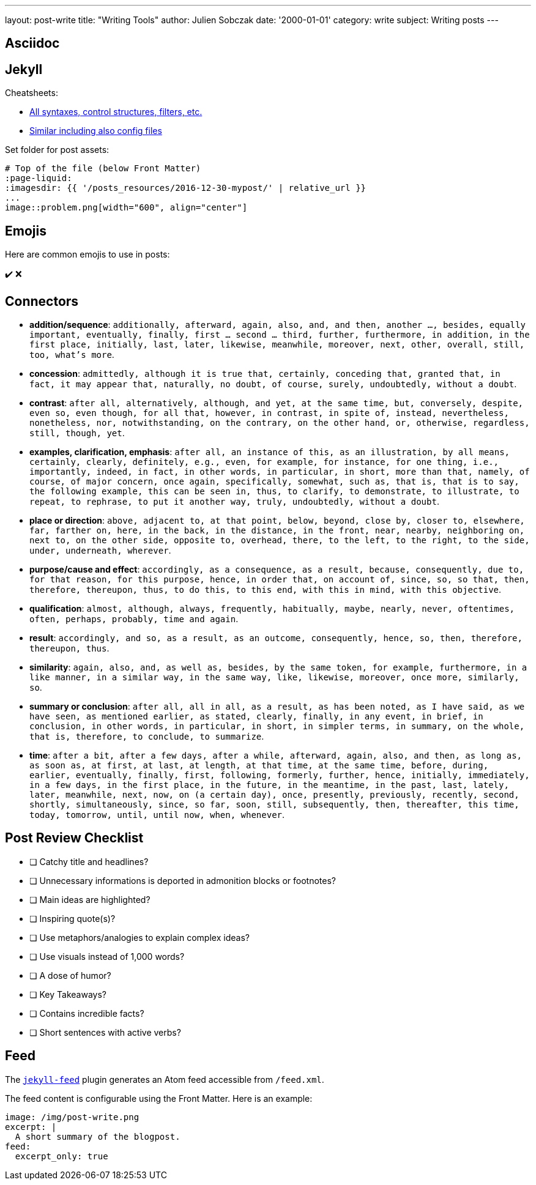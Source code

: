 ---
layout: post-write
title: "Writing Tools"
author: Julien Sobczak
date: '2000-01-01'
category: write
subject: Writing posts
---

:page-liquid:

== Asciidoc

== Jekyll

Cheatsheets:

* link:https://learn.cloudcannon.com/jekyll-cheat-sheet/[All syntaxes, control structures, filters, etc.]
* link:https://devhints.io/jekyll[Similar including also config files]

Set folder for post assets:

[source,asciidoc]
----
# Top of the file (below Front Matter)
:page-liquid:
:imagesdir: {{ '/posts_resources/2016-12-30-mypost/' | relative_url }}
...
image::problem.png[width="600", align="center"]
----

== Emojis

Here are common emojis to use in posts:

✔️ ❌

== Connectors

* **addition/sequence**: `additionally, afterward, again, also, and, and then, another ..., besides, equally important, eventually, finally, first ... second ... third, further, furthermore, in addition, in the first place, initially, last, later, likewise, meanwhile, moreover, next, other, overall, still, too, what’s more`.
* **concession**: `admittedly, although it is true that, certainly, conceding that, granted that, in fact, it may appear that, naturally, no doubt, of course, surely, undoubtedly, without a doubt`.
* **contrast**: `after all, alternatively, although, and yet, at the same time, but, conversely, despite, even so, even though, for all that, however, in contrast, in spite of, instead, nevertheless, nonetheless, nor, notwithstanding, on the contrary, on the other hand, or, otherwise, regardless, still, though, yet`.
* **examples, clarification, emphasis**: `after all, an instance of this, as an illustration, by all means, certainly, clearly, definitely, e.g., even, for example, for instance, for one thing, i.e., importantly, indeed, in fact, in other words, in particular, in short, more than that, namely, of course, of major concern, once again, specifically, somewhat, such as, that is, that is to say, the following example, this can be seen in, thus, to clarify, to demonstrate, to illustrate, to repeat, to rephrase, to put it another way, truly, undoubtedly, without a doubt`.
* **place or direction**: `above, adjacent to, at that point, below, beyond, close by, closer to, elsewhere, far, farther on, here, in the back, in the distance, in the front, near, nearby, neighboring on, next to, on the other side, opposite to, overhead, there, to the left, to the right, to the side, under, underneath, wherever`.
* **purpose/cause and effect**: `accordingly, as a consequence, as a result, because, consequently, due to, for that reason, for this purpose, hence, in order that, on account of, since, so, so that, then, therefore, thereupon, thus, to do this, to this end, with this in mind, with this objective`.
* **qualification**: `almost, although, always, frequently, habitually, maybe, nearly, never, oftentimes, often, perhaps, probably, time and again`.
* **result**: `accordingly, and so, as a result, as an outcome, consequently, hence, so, then, therefore, thereupon, thus`.
* **similarity**: `again, also, and, as well as, besides, by the same token, for example, furthermore, in a like manner, in a similar way, in the same way, like, likewise, moreover, once more, similarly, so`.
* **summary or conclusion**: `after all, all in all, as a result, as has been noted, as I have said, as we have seen, as mentioned earlier, as stated, clearly, finally, in any event, in brief, in conclusion, in other words, in particular, in short, in simpler terms, in summary, on the whole, that is, therefore, to conclude, to summarize`.
* **time**: `after a bit, after a few days, after a while, afterward, again, also, and then, as long as, as soon as, at first, at last, at length, at that time, at the same time, before, during, earlier, eventually, finally, first, following, formerly, further, hence, initially, immediately, in a few days, in the first place, in the future, in the meantime, in the past, last, lately, later, meanwhile, next, now, on (a certain day), once, presently, previously, recently, second, shortly, simultaneously, since, so far, soon, still, subsequently, then, thereafter, this time, today, tomorrow, until, until now, when, whenever`.

== Post Review Checklist

- [ ] Catchy title and headlines?
- [ ] Unnecessary informations is deported in admonition blocks or footnotes?
- [ ] Main ideas are highlighted?
- [ ] Inspiring quote(s)?
- [ ] Use metaphors/analogies to explain complex ideas?
- [ ] Use visuals instead of 1,000 words?
- [ ] A dose of humor?
- [ ] Key Takeaways?
- [ ] Contains incredible facts?
- [ ] Short sentences with active verbs?

== Feed

The link:https://github.com/jekyll/jekyll-feed[`jekyll-feed`] plugin generates an Atom feed accessible from `/feed.xml`.

The feed content is configurable using the Front Matter. Here is an example:

[source,yaml]
----
image: /img/post-write.png
excerpt: |
  A short summary of the blogpost.
feed:
  excerpt_only: true
----
